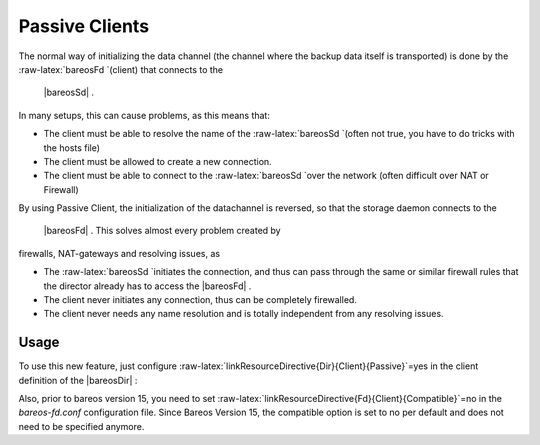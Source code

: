 .. _PassiveClient:

Passive Clients
===============

The normal way of initializing the data channel (the channel where the
backup data itself is transported) is done by the
:raw-latex:`\bareosFd `(client) that connects to the
 |bareosSd| .

In many setups, this can cause problems, as this means that:

-  The client must be able to resolve the name of the
   :raw-latex:`\bareosSd `(often not true, you have to do tricks with
   the hosts file)

-  The client must be allowed to create a new connection.

-  The client must be able to connect to the :raw-latex:`\bareosSd `over
   the network (often difficult over NAT or Firewall)

By using Passive Client, the initialization of the datachannel is
reversed, so that the storage daemon connects to the
 |bareosFd| . This solves almost every problem created by
firewalls, NAT-gateways and resolving issues, as

-  The :raw-latex:`\bareosSd `initiates the connection, and thus can
   pass through the same or similar firewall rules that the director
   already has to access the  |bareosFd| .

-  The client never initiates any connection, thus can be completely
   firewalled.

-  The client never needs any name resolution and is totally independent
   from any resolving issues.

|image|

Usage
-----

To use this new feature, just configure
:raw-latex:`\linkResourceDirective{Dir}{Client}{Passive}`=yes in the
client definition of the  |bareosDir| :

.. raw:: latex

   \begin{bconfig}{Enable passive mode in bareos-dir.conf}
   Client {
      Name = client1-fd
      Password = "secretpassword"
      <input>Passive = yes</input>
      [...]
   }
   \end{bconfig}

Also, prior to bareos version 15, you need to set
:raw-latex:`\linkResourceDirective{Fd}{Client}{Compatible}`=no in the
*bareos-fd.conf* configuration file. Since Bareos
Version 15, the compatible option is set to no per default and does not
need to be specified anymore.

.. raw:: latex

   \begin{bconfig}{Disable compatible mode for the \bareosFd in bareos-fd.conf} 
   Director {
     Name = bareos-dir
     Password = "secretpassword"
   }

   Client {
      Name = client1-fd
      [...]
      <input>Compatible = no</input>
   }
   \end{bconfig}

.. |image| image:: \idir passive-client-communication
   :width: 60.0%
